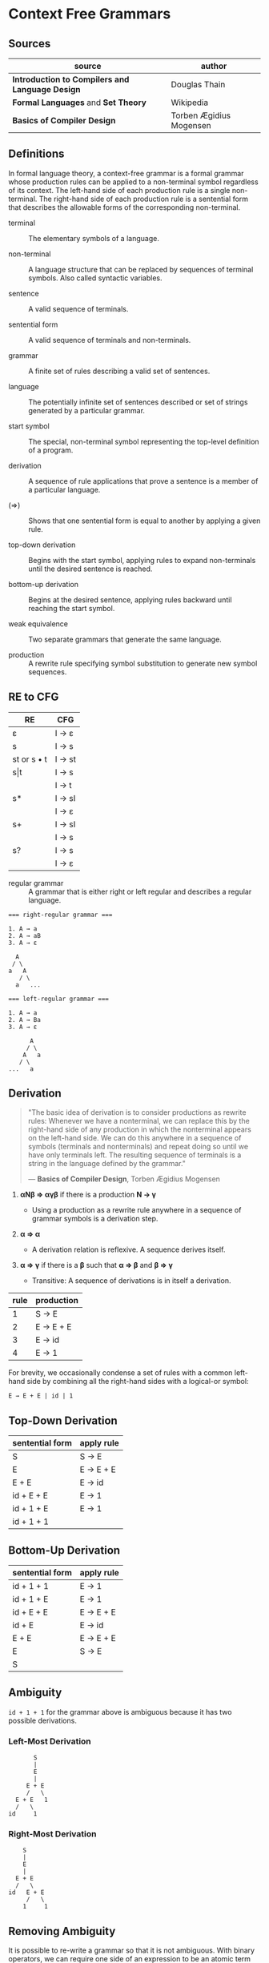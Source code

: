 * Context Free Grammars

** Sources

| source                                          | author                  |
|-------------------------------------------------+-------------------------|
| *Introduction to Compilers and Language Design* | Douglas Thain           |
| *Formal Languages* and *Set Theory*             | Wikipedia               |
| *Basics of Compiler Design*                     | Torben Ægidius Mogensen |

** Definitions

In formal language theory, a context-free grammar is a formal grammar whose production rules
can be applied to a non-terminal symbol regardless of its context. The left-hand side of each
production rule is a single non-terminal. The right-hand side of each production rule is
a sentential form that describes the allowable forms of the corresponding non-terminal.

- terminal :: The elementary symbols of a language.

- non-terminal :: A language structure that can be replaced by sequences of terminal symbols.
  Also called syntactic variables.

- sentence :: A valid sequence of terminals.

- sentential form :: A valid sequence of terminals and non-terminals.

- grammar :: A finite set of rules describing a valid set of sentences.

- language :: The potentially infinite set of sentences described or set of strings generated
  by a particular grammar.

- start symbol :: The special, non-terminal symbol representing the top-level definition
  of a program.

- derivation :: A sequence of rule applications that prove a sentence is a member of a
  particular language.

- (⇒) :: Shows that one sentential form is equal to another by applying a given rule.

- top-down derivation :: Begins with the start symbol, applying rules to expand non-terminals
  until the desired sentence is reached.

- bottom-up derivation :: Begins at the desired sentence, applying rules backward until reaching
  the start symbol.

- weak equivalence :: Two separate grammars that generate the same language.

- production :: A rewrite rule specifying symbol substitution to generate new symbol sequences.

** RE to CFG

| RE          | CFG    |
|-------------+--------|
| ε           | I → ε  |
|-------------+--------|
| s           | I → s  |
|-------------+--------|
| st or s • t | I → st |
|-------------+--------|
| s\vert{}t   | I → s  |
|             | I → t  |
|-------------+--------|
| s*          | I → sI |
|             | I → ε  |
|-------------+--------|
| s+          | I → sI |
|             | I → s  |
|-------------+--------|
| s?          | I → s  |
|             | I → ε  |

- regular grammar :: A grammar that is either right or left regular and describes a regular language.

#+begin_example
  === right-regular grammar ===

  1. A → a
  2. A → aB
  3. A → ε

    A
   / \
  a   A
     / \
    a   ...

  === left-regular grammar ===

  1. A → a
  2. A → Ba
  3. A → ε

        A
       / \
      A   a
     / \
  ...   a
#+end_example

** Derivation

#+begin_quote
  "The basic idea of derivation is to consider productions as rewrite rules:
   Whenever we have a nonterminal, we can replace this by the right-hand side
   of any production in which the nonterminal appears on the left-hand side.
   We can do this anywhere in a sequence of symbols (terminals and nonterminals)
   and repeat doing so until we have only terminals left. The resulting sequence
   of terminals is a string in the language defined by the grammar."

  — *Basics of Compiler Design*, Torben Ægidius Mogensen
#+end_quote

1. *αNβ ⇒ αγβ* if there is a production *N → γ*

   - Using a production as a rewrite rule anywhere in a sequence of grammar symbols
     is a derivation step.

2. *α ⇒ α*

   - A derivation relation is reflexive. A sequence derives itself.

3. *α ⇒ γ* if there is a *β* such that *α ⇒ β* and *β ⇒ γ*

   - Transitive: A sequence of derivations is in itself a derivation.

| rule | production |
|------+------------|
|    1 | S → E      |
|    2 | E → E + E  |
|    3 | E → id     |
|    4 | E → 1      |

For brevity, we occasionally condense a set of rules with a common left-hand side by combining all
the right-hand sides with a logical-or symbol:

#+begin_example
E → E + E | id | 1
#+end_example

** Top-Down Derivation

| sentential form | apply rule |
|-----------------+------------|
| S               | S → E      |
| E               | E → E + E  |
| E + E           | E → id     |
| id + E + E      | E → 1      |
| id + 1 + E      | E → 1      |
| id + 1 + 1      |            |

** Bottom-Up Derivation

| sentential form | apply rule |
|-----------------+------------|
| id + 1 + 1      | E → 1      |
| id + 1 + E      | E → 1      |
| id + E + E      | E → E + E  |
| id + E          | E → id     |
| E + E           | E → E + E  |
| E               | S → E      |
| S               |            |

** Ambiguity

~id + 1 + 1~ for the grammar above is ambiguous because it has two possible derivations.

*** Left-Most Derivation

#+begin_example
        S
        |
        E
        |
      E + E
      /   \
   E + E   1
   /   \
 id     1
#+end_example

*** Right-Most Derivation

#+begin_example
      S
      |
      E
      |
    E + E
    /   \
  id   E + E
       /   \
      1     1
#+end_example

** Removing Ambiguity

It is possible to re-write a grammar so that it is not ambiguous. With binary operators,
we can require one side of an expression to be an atomic term (*T*). The grammar below
is no longer ambiguous, because it allows only a left-most derivation.

| rule | production |
|------+------------|
|    1 | S → E      |
|    2 | E → E + T  |
|    3 | E → T      |
|    4 | T → id     |
|    5 | T → 1      |

Further modification to the grammar is required to account for multiple levels of precedence.
The usual approach is to construct a grammar with multiple levels, each reflecting the
intended precedence of operators. Addition combined with multiplication can be expressed
as the sum of terms (*T*) that consist of multiplied factors (*F*).

| rule | production |
|------+------------|
|    1 | S → E      |
|    2 | E → E + T  |
|    3 | E → T      |
|    4 | T → T * F  |
|    5 | T → F      |
|    6 | F → id     |
|    7 | F → 1      |

#+begin_example
  === ambiguous ===

  E → E + E
    | E * E
    | ( E )
    | 1

  === unambiguous ===

  E → T
    | E + T

  T → F
    | T * F

  F → 1
    | ( E )
#+end_example
